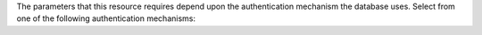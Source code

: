 The parameters that this resource requires depend upon the
authentication mechanism the database uses. Select from one of the
following authentication mechanisms:

.. tabs::

   .. tab:: SCRAM-SHA
      :tabid: scram


   .. tab:: X.509
      :tabid: x509


   .. tab:: LDAP
      :tabid: ldap


   .. tab:: AWS IAM
      :tabid: aws-iam
